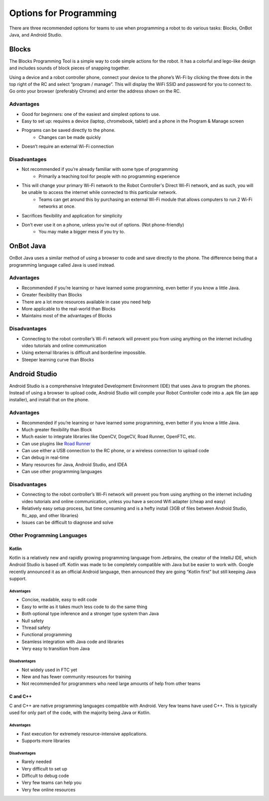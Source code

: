 =======================
Options for Programming
=======================

There are three recommended options for teams to use when programming a robot to 
do various tasks: Blocks, OnBot Java, and Android Studio.

Blocks
======

The Blocks Programming Tool is a simple way to code simple actions for the 
robot. 
It has a colorful and lego-like design and includes sounds of block pieces of 
snapping together.

Using a device and a robot controller phone, connect your device to the phone’s 
Wi-Fi by clicking the three dots in the top right of the RC and select 
“program / manage”. 
This will display the WiFi SSID and password for you to connect to. 
Go onto your browser (preferably Chrome) and enter the address shown on the RC.

Advantages
----------

* Good for beginners: one of the easiest and simplest options to use.
* Easy to set up: requires a device (laptop, chromebook, tablet) and a phone in the Program & Manage screen
* Programs can be saved directly to the phone.
    * Changes can be made quickly
* Doesn’t require an external Wi-Fi connection

Disadvantages
-------------

* Not recommended if you’re already familiar with some type of programming
    * Primarily a teaching tool for people with no programming experience
* This will change your primary Wi-Fi network to the Robot Controller's Direct Wi-Fi network, and as such, you will be unable to access the internet while connected to this particular network. 
    * Teams can get around this by purchasing an external Wi-Fi module that allows computers to run 2 Wi-Fi networks at once.
* Sacrifices flexibility and application for simplicity
* Don’t ever use it on a phone, unless you’re out of options. (Not phone-friendly)
    * You may make a bigger mess if you try to.

OnBot Java
==========

OnBot Java uses a similar method of using a browser to code and save directly to 
the phone. 
The difference being that a programming language called Java is used instead.

Advantages
----------

* Recommended if you’re learning or have learned some programming, even better if you know a little Java.
* Greater flexibility than Blocks
* There are a lot more resources available in case you need help
* More applicable to the real-world than Blocks
* Maintains most of the advantages of Blocks

Disadvantages
-------------

* Connecting to the robot controller’s Wi-Fi network will prevent you from using anything on the internet including video tutorials and online communication
* Using external libraries is difficult and borderline impossible.
* Steeper learning curve than Blocks

Android Studio
==============

Android Studio is a comprehensive Integrated Development Environment (IDE) that 
uses Java to program the phones. 
Instead of using a browser to upload code, 
Android Studio will compile your Robot Controller code into a .apk file 
(an app installer), and install that on the phone. 

Advantages
----------

* Recommended if you’re learning or have learned some programming, even better if you know a little Java.
* Much greater flexibility than Block
* Much easier to integrate libraries like OpenCV, DogeCV, Road Runner, OpenFTC, etc.
* Can use plugins like `Road Runner <https://github.com/acmerobotics/road-runner>`_
* Can use either a USB connection to the RC phone, or a wireless connection to upload code
* Can debug in real-time
* Many resources for Java, Android Studio, and IDEA
* Can use other programming languages

Disadvantages
-------------

* Connecting to the robot controller’s Wi-Fi network will prevent you from using anything on the internet including video tutorials and online communication, unless you have a second Wifi adapter (cheap and easy)
* Relatively easy setup process, but time consuming and is a hefty install (3GB of files between Android Studio, ftc_app, and other libraries)
* Issues can be difficult to diagnose and solve

Other Programming Languages
---------------------------

Kotlin
^^^^^^

Kotlin is a relatively new and rapidly growing programming language from 
Jetbrains, the creator of the IntelliJ IDE, which Android Studio is based off. 
Kotlin was made to be completely compatible with Java but be easier to work 
with. 
Google recently announced it as an official Android language, 
then announced they are going “Kotlin first” but still keeping Java support.

Advantages
""""""""""

* Concise, readable, easy to edit code
* Easy to write as it takes much less code to do the same thing
* Both optional type inference and a stronger type system than Java
* Null safety
* Thread safety
* Functional programming
* Seamless integration with Java code and libraries
* Very easy to transition from Java

Disadvantages
"""""""""""""

* Not widely used in FTC yet
* New and has fewer community resources for training
* Not recommended for programmers who need large amounts of help from other teams

C and C++
^^^^^^^^^

C and C++ are native programming languages compatible with Android. 
Very few teams have used C++. 
This is typically used for only part of the code, 
with the majority being Java or Kotlin.

Advantages
""""""""""

* Fast execution for extremely resource-intensive applications.
* Supports more libraries

Disadvantages
"""""""""""""

* Rarely needed
* Very difficult to set up
* Difficult to debug code
* Very few teams can help you
* Very few online resources
